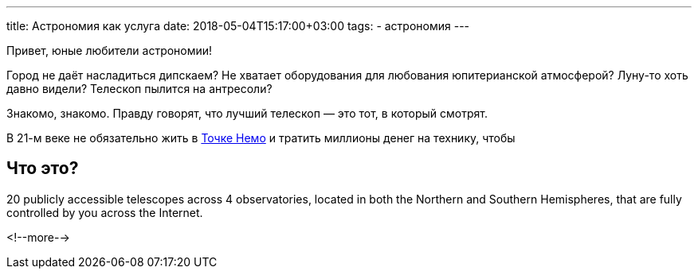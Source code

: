 ---
title: Астрономия как услуга
date: 2018-05-04T15:17:00+03:00
tags:
  - астрономия
---

Привет, юные любители астрономии!

Город не даёт насладиться дипскаем?
Не хватает оборудования для любования юпитерианской атмосферой?
Луну-то хоть давно видели?
Телескоп пылится на антресоли?

Знакомо, знакомо.
Правду говорят, что лучший телескоп — это тот, в который смотрят.

В 21-м веке не обязательно жить в https://ru.wikipedia.org/wiki/%D0%A2%D0%BE%D1%87%D0%BA%D0%B0_%D0%9D%D0%B5%D0%BC%D0%BE[Точке Немо] и тратить миллионы денег на технику, чтобы 


== Что это?

20 publicly accessible telescopes across 4 observatories, located in both the Northern and Southern Hemispheres, that are fully controlled by you across the Internet.

<!--more-->
